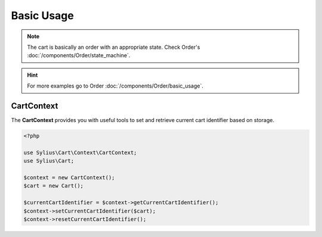 Basic Usage
===========

.. note::
    The cart is basically an order with an appropriate state.
    Check Order's :doc:`/components/Order/state_machine`.

.. hint::
    For more examples go to Order :doc:`/components/Order/basic_usage`.

CartContext
-----------

The **CartContext** provides you with useful tools to
set and retrieve current cart identifier based on storage.

.. code-block:: php

    <?php

    use Sylius\Cart\Context\CartContext;
    use Sylius\Cart;

    $context = new CartContext();
    $cart = new Cart();

    $currentCartIdentifier = $context->getCurrentCartIdentifier();
    $context->setCurrentCartIdentifier($cart);
    $context->resetCurrentCartIdentifier();